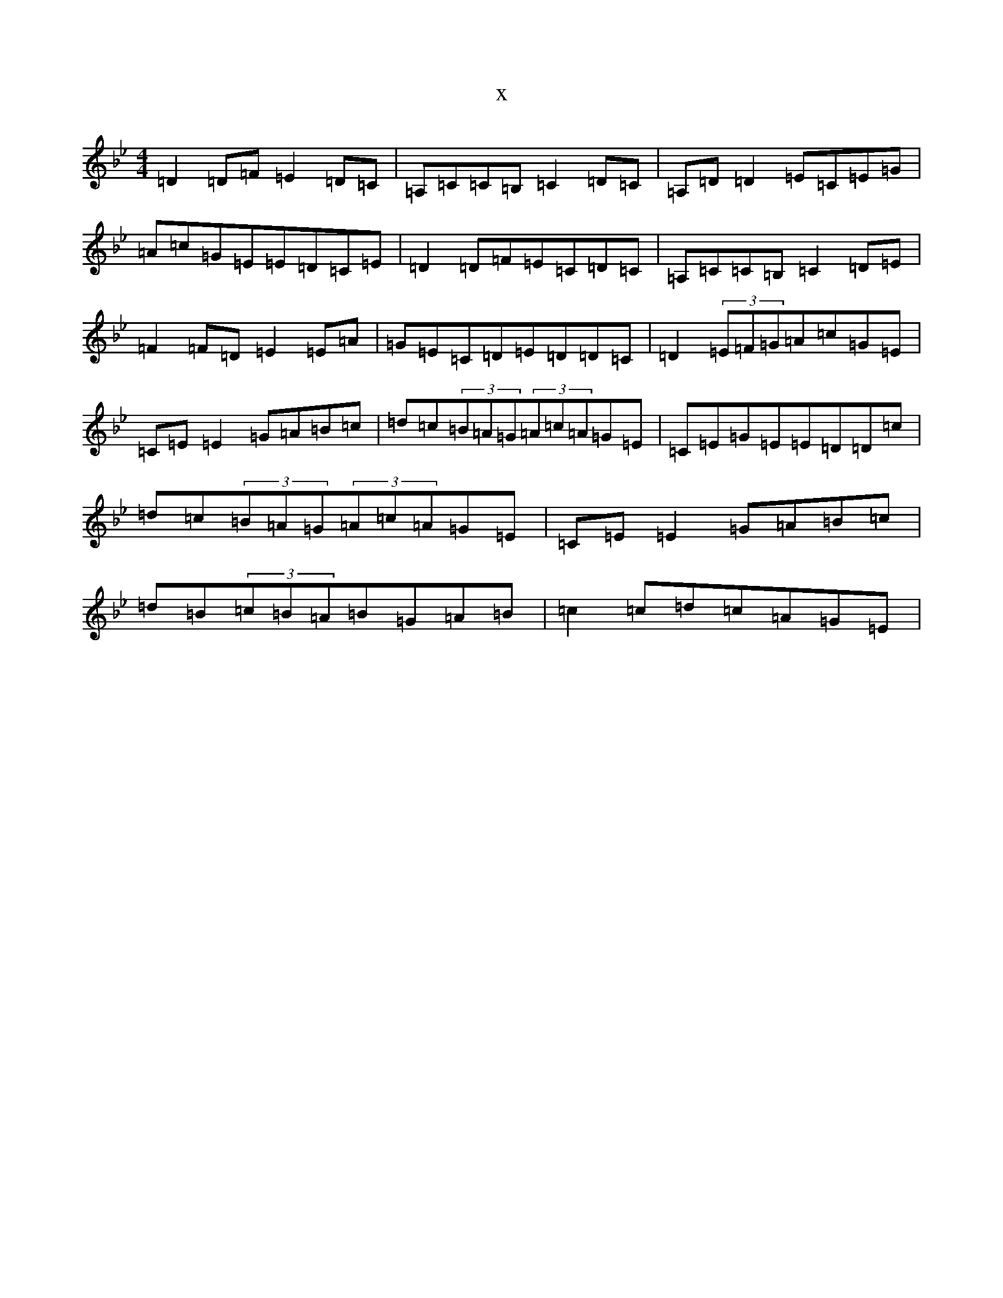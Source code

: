 X:2483
T:x
L:1/8
M:4/4
K: C Dorian
=D2=D=F=E2=D=C|=A,=C=C=B,=C2=D=C|=A,=D=D2=E=C=E=G|=A=c=G=E=E=D=C=E|=D2=D=F=E=C=D=C|=A,=C=C=B,=C2=D=E|=F2=F=D=E2=E=A|=G=E=C=D=E=D=D=C|=D2(3=E=F=G=A=c=G=E|=C=E=E2=G=A=B=c|=d=c(3=B=A=G(3=A=c=A=G=E|=C=E=G=E=E=D=D=c|=d=c(3=B=A=G(3=A=c=A=G=E|=C=E=E2=G=A=B=c|=d=B(3=c=B=A=B=G=A=B|=c2=c=d=c=A=G=E|